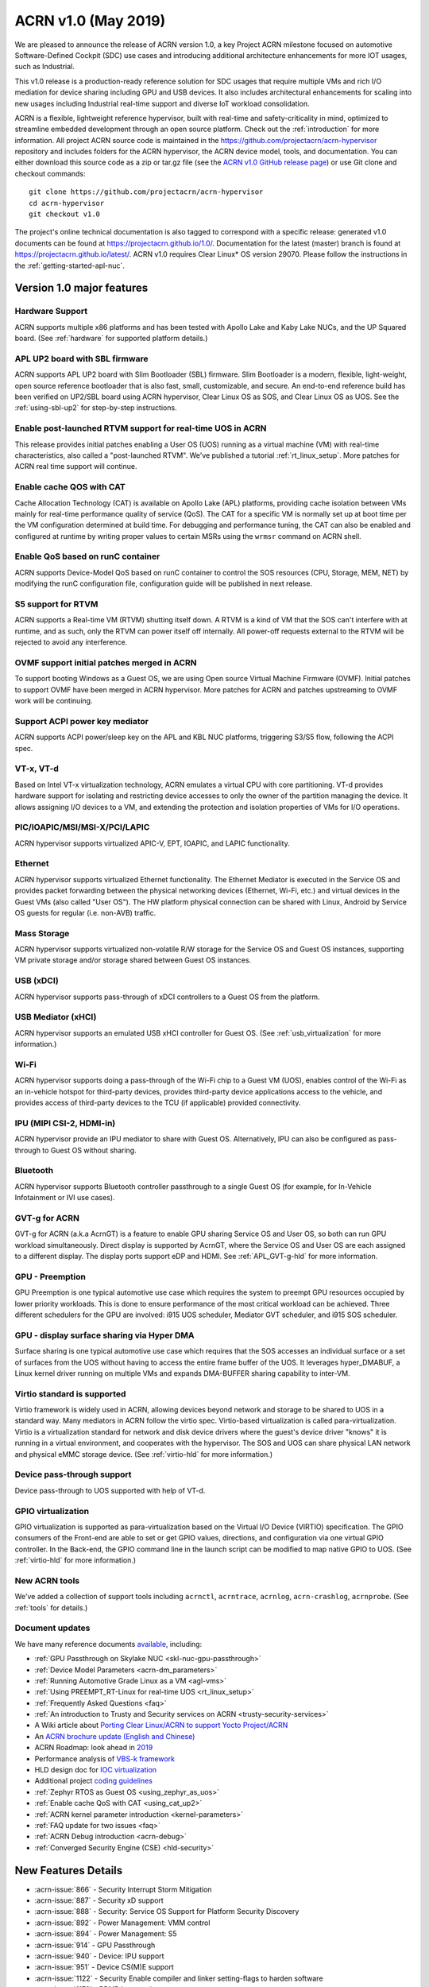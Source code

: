 .. _release_notes_1.0:

ACRN v1.0 (May 2019)
####################

We are pleased to announce the release of ACRN version 1.0, a key
Project ACRN milestone focused on automotive Software-Defined Cockpit
(SDC) use cases and introducing additional architecture enhancements for
more IOT usages, such as Industrial.

This v1.0 release is a production-ready reference solution for SDC
usages that require multiple VMs and rich I/O mediation for device
sharing including GPU and USB devices. It also includes architectural
enhancements for scaling into new usages including Industrial real-time
support and diverse IoT workload consolidation.

ACRN is a flexible, lightweight reference hypervisor, built with
real-time and safety-criticality in mind, optimized to streamline embedded
development through an open source platform. Check out the :ref:`introduction` for more information.
All project ACRN source code is maintained in the https://github.com/projectacrn/acrn-hypervisor
repository and includes folders for the ACRN hypervisor, the ACRN device
model, tools, and documentation. You can either download this source code as
a zip or tar.gz file (see the `ACRN v1.0 GitHub release page
<https://github.com/projectacrn/acrn-hypervisor/releases/tag/v1.0>`_)
or use Git clone and checkout commands::

   git clone https://github.com/projectacrn/acrn-hypervisor
   cd acrn-hypervisor
   git checkout v1.0

The project's online technical documentation is also tagged to correspond
with a specific release: generated v1.0 documents can be found at https://projectacrn.github.io/1.0/.
Documentation for the latest (master) branch is found at https://projectacrn.github.io/latest/.
ACRN v1.0 requires Clear Linux* OS version 29070. Please follow the
instructions in the :ref:`getting-started-apl-nuc`.

Version 1.0 major features
**************************

Hardware Support
================
ACRN supports multiple x86 platforms and has been tested with Apollo
Lake and Kaby Lake NUCs, and the UP Squared board.
(See :ref:`hardware` for supported platform details.)

APL UP2 board with SBL firmware
===============================
ACRN supports APL UP2 board with Slim Bootloader (SBL) firmware.
Slim Bootloader is a modern, flexible, light-weight,
open source reference bootloader that is also  fast, small,
customizable, and secure. An end-to-end reference build has been verified
on UP2/SBL board using ACRN hypervisor, Clear Linux OS as SOS, and Clear
Linux OS as UOS. See the :ref:`using-sbl-up2` for step-by-step instructions.

Enable post-launched RTVM support for real-time UOS in ACRN
===========================================================
This release provides initial patches enabling a User OS (UOS) running as a
virtual machine (VM) with real-time characteristics,
also called a "post-launched RTVM". We've published a tutorial
:ref:`rt_linux_setup`. More patches for ACRN real time support will continue.

Enable cache QOS with CAT
=========================
Cache Allocation Technology (CAT) is available on Apollo Lake (APL) platforms,
providing cache isolation between VMs mainly for real-time performance quality
of service (QoS). The CAT for a specific VM is normally set up at boot time per
the VM configuration determined at build time. For debugging and performance
tuning, the CAT can also be enabled and configured at runtime by writing proper
values to certain MSRs using the ``wrmsr`` command on ACRN shell.

Enable QoS based on runC container
==================================
ACRN supports Device-Model QoS based on runC container to control
the SOS resources (CPU, Storage, MEM, NET) by modifying the runC configuration file,
configuration guide will be published in next release.

S5 support for RTVM
===================
ACRN supports a Real-time VM (RTVM) shutting itself down. A RTVM is a kind
of VM that the SOS can't interfere with at runtime, and as such, only the
RTVM can power itself off internally. All power-off requests external to the
RTVM will be rejected to avoid any interference.

OVMF support initial patches merged in ACRN
===========================================
To support booting Windows as a Guest OS, we are using
Open source Virtual Machine Firmware (OVMF). Initial
patches to support OVMF have been merged in ACRN hypervisor. More patches for
ACRN and patches upstreaming to OVMF work will be continuing.

Support ACPI power key mediator
===============================
ACRN supports ACPI power/sleep key on the APL and KBL NUC platforms, triggering
S3/S5 flow, following the ACPI spec.

VT-x, VT-d
==========
Based on Intel VT-x virtualization technology, ACRN emulates a virtual CPU
with core partitioning. VT-d provides hardware support
for isolating and restricting device accesses to only the owner of the
partition managing the device. It allows assigning I/O devices to a VM,
and extending the protection and isolation properties of VMs for
I/O operations.

PIC/IOAPIC/MSI/MSI-X/PCI/LAPIC
==============================
ACRN hypervisor supports virtualized APIC-V, EPT, IOAPIC, and LAPIC functionality.

Ethernet
========
ACRN hypervisor supports virtualized Ethernet functionality. The Ethernet
Mediator is executed in the Service OS and provides packet forwarding between
the physical networking devices (Ethernet, Wi-Fi, etc.) and virtual devices in
the Guest VMs (also called "User OS"). The HW platform physical connection can be shared
with Linux, Android by Service OS guests for regular (i.e. non-AVB) traffic.

Mass Storage
============
ACRN hypervisor supports virtualized non-volatile R/W storage for the Service
OS and Guest OS instances, supporting VM private storage and/or storage shared
between Guest OS instances.

USB (xDCI)
==========
ACRN hypervisor supports pass-through of xDCI
controllers to a Guest OS from the platform.

USB Mediator (xHCI)
===================
ACRN hypervisor supports an emulated USB xHCI controller for Guest OS.
(See :ref:`usb_virtualization` for more information.)

Wi-Fi
=====
ACRN hypervisor supports doing a pass-through of the Wi-Fi chip to
a Guest VM (UOS), enables control of the Wi-Fi as an in-vehicle hotspot for third-party
devices, provides third-party device applications access to the vehicle, and
provides access of third-party devices to the TCU (if applicable) provided connectivity.

IPU (MIPI CSI-2, HDMI-in)
=========================
ACRN hypervisor provide an IPU mediator to share with Guest OS. Alternatively, IPU
can also be configured as pass-through to Guest OS without sharing.

Bluetooth
=========
ACRN hypervisor supports Bluetooth controller passthrough to a single Guest
OS (for example, for In-Vehicle Infotainment or IVI use cases).

GVT-g for ACRN
==============
GVT-g for ACRN (a.k.a AcrnGT) is a feature to enable GPU sharing Service OS
and User OS, so both can run GPU workload simultaneously. Direct display is
supported by AcrnGT, where the Service OS and User OS are each assigned to
a different display. The display ports support eDP and HDMI. See :ref:`APL_GVT-g-hld`
for more information.

GPU - Preemption
================
GPU Preemption is one typical automotive use case which requires the system
to preempt GPU resources occupied by lower priority workloads. This is done
to ensure performance of the most critical workload can be achieved. Three
different schedulers for the GPU are involved: i915 UOS scheduler, Mediator
GVT scheduler, and i915 SOS scheduler.

GPU - display surface sharing via Hyper DMA
===========================================
Surface sharing is one typical automotive use case which requires that the
SOS accesses an individual surface or a set of surfaces from the UOS without
having to access the entire frame buffer of the UOS. It leverages hyper_DMABUF,
a Linux kernel driver running on multiple VMs and expands DMA-BUFFER sharing
capability to inter-VM.

Virtio standard is supported
============================
Virtio framework is widely used in ACRN, allowing devices beyond network and
storage to be shared to UOS in a standard way. Many mediators in ACRN follow
the virtio spec. Virtio-based virtualization is called para-virtualization.
Virtio is a virtualization standard for network and disk device drivers where
the guest's device driver "knows" it is running in a virtual environment, and
cooperates with the hypervisor. The SOS and UOS can share physical LAN network
and physical eMMC storage device. (See :ref:`virtio-hld` for more information.)

Device pass-through support
===========================
Device pass-through to UOS supported with help of VT-d.

GPIO virtualization
===================
GPIO virtualization is supported as para-virtualization based on the Virtual
I/O Device (VIRTIO) specification. The GPIO consumers of the Front-end are able
to set or get GPIO values, directions, and configuration via one virtual GPIO
controller. In the Back-end, the GPIO command line in the launch script can be
modified to map native GPIO to UOS. (See :ref:`virtio-hld` for more information.)

New ACRN tools
==============
We've added a collection of support tools including ``acrnctl``, ``acrntrace``, ``acrnlog``,
``acrn-crashlog``, ``acrnprobe``. (See :ref:`tools` for details.)

Document updates
================
We have many reference documents `available
<https://projectacrn.github.io>`_, including:

* :ref:`GPU Passthrough on Skylake NUC <skl-nuc-gpu-passthrough>`
* :ref:`Device Model Parameters <acrn-dm_parameters>`
* :ref:`Running Automotive Grade Linux as a VM <agl-vms>`
* :ref:`Using PREEMPT_RT-Linux for real-time UOS <rt_linux_setup>`
* :ref:`Frequently Asked Questions <faq>`
* :ref:`An introduction to Trusty and Security services on ACRN <trusty-security-services>`
* A Wiki article about `Porting Clear Linux/ACRN to support Yocto Project/ACRN
  <https://github.com/projectacrn/acrn-hypervisor/wiki/Yocto-based-Service-OS-(SOS)-and-User-OS-(UOS)-on-ACRN>`_
* An `ACRN brochure update (English and Chinese)
  <https://projectacrn.org/#code-docs>`_
* ACRN Roadmap: look ahead in `2019
  <https://projectacrn.org/wp-content/uploads/sites/59/2019/02/ACRN-Rodamap-2019.pdf>`_
* Performance analysis of `VBS-k framework
  <https://projectacrn.github.io/latest/developer-guides/VBSK-analysis.html>`_
* HLD design doc for `IOC virtualization
  <https://projectacrn.github.io/latest/developer-guides/hld/hld-APL_GVT-g.html?highlight=hld>`_
* Additional project `coding guidelines
  <coding_guidelines.html>`_
* :ref:`Zephyr RTOS as Guest OS <using_zephyr_as_uos>`
* :ref:`Enable cache QoS with CAT <using_cat_up2>`
* :ref:`ACRN kernel parameter introduction <kernel-parameters>`
* :ref:`FAQ update for two issues <faq>`
* :ref:`ACRN Debug introduction <acrn-debug>`
* :ref:`Converged Security Engine (CSE) <hld-security>`

New Features Details
********************

- :acrn-issue:`866` - Security Interrupt Storm Mitigation
- :acrn-issue:`887` - Security xD support
- :acrn-issue:`888` - Security: Service OS Support for Platform Security Discovery
- :acrn-issue:`892` - Power Management: VMM control
- :acrn-issue:`894` - Power Management: S5
- :acrn-issue:`914` - GPU Passthrough
- :acrn-issue:`940` - Device: IPU support
- :acrn-issue:`951` - Device CS(M)E support
- :acrn-issue:`1122` - Security Enable compiler and linker setting-flags to harden software
- :acrn-issue:`1179` - RPMB key passing
- :acrn-issue:`1180` - vFastboot release version 0.9
- :acrn-issue:`1181` - Integrate enabling Crash OS feature as default in VSBL debug Version
- :acrn-issue:`1182` - vSBL to support ACPI customization
- :acrn-issue:`1240` - [APL][IO Mediator] Enable VHOST_NET & VHOST to accelerate guest networking with virtio_net.
- :acrn-issue:`1284` - [DeviceModel]Enable NHLT table in DM for audio passthrough
- :acrn-issue:`1329` - ioeventfd and irqfd implementation to support vhost on ACRN
- :acrn-issue:`1343` - Enable -Werror for ACRN hypervisor
- :acrn-issue:`1409` - Add support for profiling [sep/socwatch tools]
- :acrn-issue:`1455` - x2apic support for acrn
- :acrn-issue:`1498` - add watchdog MSI and INTR support in DM
- :acrn-issue:`1536` - dm: add virtio_mei mediator
- :acrn-issue:`1544` - dm: rpmb: Support RPMB mode config from launch.sh
- :acrn-issue:`1568` - Implement PCI emulation functionality in HV for UOS passthrough devices and SOS MSI/MSI-X remapping
- :acrn-issue:`1626` - support x2APIC mode for ACRN guests
- :acrn-issue:`1672` - L1TF mitigation
- :acrn-issue:`1701` - MISRA C compliance Naming Convention
- :acrn-issue:`1711` - msix.c use MMIO read/write APIs to access MMIO registers
- :acrn-issue:`1812` - export kdf_sha256 interface from crypto lib
- :acrn-issue:`1815` - improve emulation of I/O port CF9
- :acrn-issue:`1824` - implement "wbinvd" emulation
- :acrn-issue:`1832` - Add OVMF booting support for booting as an alternative to vSBL.
- :acrn-issue:`1882` - Extend the SOS CMA range from 64M to 128M
- :acrn-issue:`1915` - Enable Audio Mediator
- :acrn-issue:`1953` - Add cmdline option to disable/enable vhm module for guest
- :acrn-issue:`1995` - Support SBL firmware as boot loader on Apollo Lake UP2.
- :acrn-issue:`2011` - support DISCARD command for virtio-blk
- :acrn-issue:`2020` - DM: Enable QoS in ACRN, based on runC container
- :acrn-issue:`2056` - Enable SMAP in hypervisor
- :acrn-issue:`2170` - For UEFI based hardware platforms, one Clear Linux OS E2E build binary can be used for all platform's installation
- :acrn-issue:`2176` - Fix RTC issues in ACPI
- :acrn-issue:`2319` - Add vHPET support
- :acrn-issue:`2351` - Enable post-launched hybrid mode
- :acrn-issue:`2426` - Enable Interrupt Remapping feature
- :acrn-issue:`2431` - VPCI code cleanup
- :acrn-issue:`2448` - Adding support for socket as a backend for Virtio-Console
- :acrn-issue:`2462` - Enable cache QOS with CAT
- :acrn-issue:`2512` - GPIO virtualization
- :acrn-issue:`2708` - one binary for SBL and UEFI
- :acrn-issue:`2713` - Enable ACRN to boot Zephyr
- :acrn-issue:`2792` - Pass ACRN E820 map to OVMF
- :acrn-issue:`2865` - support S5 of Normal VM with lapic_pt

Fixed Issues Details
********************

- :acrn-issue:`424` - Clear Linux OS desktop GUI of SOS fails to launch
- :acrn-issue:`663` - Black screen displayed after booting SOS/UOS
- :acrn-issue:`676` - Hypervisor and DM version numbers incorrect
- :acrn-issue:`677` - SSD Disk ID is not consistent between SOS/UOS
- :acrn-issue:`706` - Invisible mouse cursor in UOS
- :acrn-issue:`707` - Issues found with instructions for using Ubuntu as SOS
- :acrn-issue:`721` - DM for IPU mediation
- :acrn-issue:`843` - ACRN boot failure
- :acrn-issue:`971` - acrncrashlog functions need to be enhance
- :acrn-issue:`1003` - CPU: cpu info is not correct
- :acrn-issue:`1071` - hypervisor cannot boot on skylake i5-6500
- :acrn-issue:`1101` - missing acrn_mngr.h
- :acrn-issue:`1125` - VPCI coding style and bugs fixes found in integration testing for partition mode
- :acrn-issue:`1126` - VPCI coding style and bugs fixes for partition mode
- :acrn-issue:`1209` - specific PCI device failed to passthrough to UOS
- :acrn-issue:`1268` - GPU hangs when running GfxBench Car Chase in SOS and UOS.
- :acrn-issue:`1270` - SOS and UOS play video but don't display video animation output on monitor.
- :acrn-issue:`1319` - SD card pass-through: UOS can't see SD card after UOS reboot.
- :acrn-issue:`1339` - SOS failed to boot with SSD+NVMe boot devices on KBL NUC
- :acrn-issue:`1432` - SOS failed boot
- :acrn-issue:`1774` - UOS cannot stop by command: acrnctl stop [vm name] in SOS
- :acrn-issue:`1775` - [APL UP2]ACRN debugging tool` - acrntrace cannot be used in SOS
- :acrn-issue:`1776` - [APL UP2]ACRN debugging tool` - acrnlog cannot be used in SOS
- :acrn-issue:`1777` - After UOS plays video for several minutes, the UOS image will be stagnant
- :acrn-issue:`1778` - MSDK: 1080p H264 video decode fails in UOS
- :acrn-issue:`1779` - gfxbench cannot run in SOS&UOS
- :acrn-issue:`1780` - Some video formats cannot be played in SOS.
- :acrn-issue:`1781` - Can not recognize the SD card in the SOS
- :acrn-issue:`1782` - UOS failed to get ip with the pass-throughed network card
- :acrn-issue:`1792` - System hang and reboot after run "LaaG Forced GPU Reset: subtest error-state-capture-vebox" in UOS
- :acrn-issue:`1794` - After SOS boots up, there's no output on SOS screen
- :acrn-issue:`1795` - SOS fails to get IP address
- :acrn-issue:`1796` - APL NUC fails to reboot sometimes
- :acrn-issue:`1825` - Need to clear memory region used by UOS before it exit
- :acrn-issue:`1837` - 'acrnctl list' shows incomplete VM names
- :acrn-issue:`1986` - UOS will hang once watchdog reset triggered
- :acrn-issue:`1987` - UOS will have same MAC address after launching UOS with virio-net
- :acrn-issue:`1996` - [APLNUC/KBLNUC/APLUP2]There is an error log when using "acrnd&" to boot UOS
- :acrn-issue:`1999` - [APLNUC][KBLNUC][APLUP2]UOS reset fails with acrnctl reset command
- :acrn-issue:`2000` - After launching UOS with Audio pass-through, Device (I2C0) doesn't exist in UOS DSDT.dsl
- :acrn-issue:`2030` - UP2 fails to boot with uart=disabled for hypervisor
- :acrn-issue:`2031` - UP2 serial port has no output
- :acrn-issue:`2043` - Fix incorrect vm_id captured when sampling PMU data
- :acrn-issue:`2052` - tpm_emulator code reshuffle
- :acrn-issue:`2086` - enable/disable snoop control bit per vm
- :acrn-issue:`2133` - The system will hang up and print some error info after boot UOS
- :acrn-issue:`2157` - Profiling: fix the profiling tool crash by page faults
- :acrn-issue:`2168` - Modify Makefile to save debug files
- :acrn-issue:`2200` - Won't build using ubuntu 16.04 LTS and binutils 2.26.1
- :acrn-issue:`2237` - Don't export two dma_bufs for the same importer in sos kernel
- :acrn-issue:`2257` - Profiling code clean up
- :acrn-issue:`2276` - OVMF failed to launch UOS on UP2
- :acrn-issue:`2277` - [APLNUC]Launch UOS with 5G memory will hang 2 minutes
- :acrn-issue:`2298` - Hard codes path to iasl
- :acrn-issue:`2298` - Hardcodes path to iasl
- :acrn-issue:`2316` - Tools don't respect CFLAGS/LDFLAGS from environment
- :acrn-issue:`2338` - [UP2]Lost 2G memory in SOS when using SBL as bootloader on UP2
- :acrn-issue:`2341` - vm exit trace position is not correct
- :acrn-issue:`2349` - SOS failed boot up with RELOC config enabled.
- :acrn-issue:`2355` - Switch the default up-notification vector from 0xF7 to 0xF3
- :acrn-issue:`2356` - fail to start UOS on the renamed device name of VHM module
- :acrn-issue:`2370` - Doesn't use parallel make in subbuilds
- :acrn-issue:`2371` - kconfig oldconfig doesn't work correctly
- :acrn-issue:`2389` - Need to add the dependency of $(LIB_FLAGS)
- :acrn-issue:`2410` - Launch UOS will occur page fault error when use the hypervisor build on Ubuntu
- :acrn-issue:`2422` - [PATCH] profiling: fix the system freeze issue when running profiling tool
- :acrn-issue:`2427` - Remove redundant apicv code from legacy vInterrupt inject path
- :acrn-issue:`2453` - Fix vHPET memory leak on device reset
- :acrn-issue:`2455` - host call stack disappear when dumping
- :acrn-issue:`2474` - Need to capture dropped sample info while profiling
- :acrn-issue:`2490` - systemd virtualization detection doesn't work
- :acrn-issue:`2516` - [UP2][SBL] System hang with DP monitor connected
- :acrn-issue:`2522` - Start ias in SOS, no display
- :acrn-issue:`2523` - UOS monitor does not display when using ias
- :acrn-issue:`2524` - [UP2][SBL] Launching UOS hang while weston is running in SOS
- :acrn-issue:`2528` - [APLUP2] SBL (built by SBL latest code) failed to boot ACRN hypervisor
- :acrn-issue:`2543` - vLAPIC: DCR not properly initialized
- :acrn-issue:`2548` - [APLNUC/KBLNUC][GVT][SOS/LAAG] Weston fails to play video in SOS and UOS
- :acrn-issue:`2572` - Startup SOS Fails
- :acrn-issue:`2588` - Uninitialized Variable is used in acrn_kernel/drivers/acrn/acrn_trace.c and acrn_hvlog.c
- :acrn-issue:`2597` - Return PIPEDSL from HW register instead of cached memory for Guest VGPU
- :acrn-issue:`2606` - HV crash during running VMM related Hypercall fuzzing test.
- :acrn-issue:`2624` - Loading PCI devices with table_count > CONFIG_MAX_MSIX_TABLE_NUM leads to writing outside of struct.
- :acrn-issue:`2643` - Ethernet pass-through, network card can't get ip in uos
- :acrn-issue:`2674` - VGPU needs the lock when updating ppggt/ggtt to avoid the race condition
- :acrn-issue:`2695` - UOS powers off or suspend while pressing power key, UOS has no response
- :acrn-issue:`2704` - Possible memory leak issues
- :acrn-issue:`2760` - [UP2]{SBL] make APL-UP2 SBL acrn-hypervisor sos image failed.
- :acrn-issue:`2772` - Enable PCI-E realtek MMC card for UOS
- :acrn-issue:`2780` - [APL_NUC KBL_NUC EFI_UP2]Update clear Linux missing acrn.efi file
- :acrn-issue:`2792` - Pass ACRN E820 map to OVMF
- :acrn-issue:`2829` - The ACRN hypervisor shell interactive help is rather terse
- :acrn-issue:`2830` - Warning when building the hypervisor
- :acrn-issue:`2851` - [APL/KBL/UP2][HV][LaaG]Uos cannot boot when acrnctl add Long_VMName of more than 26
- :acrn-issue:`2870` - Use 'sha512sum' for validating all virtual bootloaders

Known Issues
************

:acrn-issue:`1773` - USB Mediator: Can't find all devices when multiple USB devices connected [Reproduce rate:60%]
   After booting UOS with multiple USB devices plugged in, there's a 60% chance that one or more devices are not discovered.

   **Impact:** Cannot use multiple USB devices at same time.

   **Workaround:** Unplug and plug-in the unrecognized device after booting.

-----

:acrn-issue:`1991` - Input not accepted in UART Console for corner case
   Input is useless in UART Console for a corner case, demonstrated with these steps:

   1) Boot to SOS
   2) ssh into the SOS.
   3) use ``./launch_UOS.sh`` to boot UOS.
   4) On the host, use ``minicom -s dev/ttyUSB0``.
   5) Use ``sos_console 0`` to launch SOS.

   **Impact:** Fails to use UART for input.

   **Workaround:** Enter other keys before typing :kbd:`Enter`.

-----

:acrn-issue:`2267` - [APLUP2][LaaG] LaaG can't detect 4k monitor
   After launching UOS on APL UP2 , 4k monitor cannot be detected.

   **Impact:** UOS can't display on a 4k monitor.

   **Workaround:** Use a monitor with less than 4k resolution.

-----

:acrn-issue:`2278` - [KBLNUC] Cx/Px is not supported on KBLNUC
   C states and P states are not supported on KBL NUC.

   **Impact:** Power Management state-related operations in SOS/UOS on
   KBL NUC can't be used.

   **Workaround:** None

-----

:acrn-issue:`2279` - [APLNUC] After exiting UOS, SOS can't use USB keyboard and mouse
   After exiting UOS with mediator
   Usb_KeyBoard and Mouse, SOS cannot use the USB keyboard and mouse.

   These steps reproduce the issue:

   1) Insert USB keyboard and mouse in standard A port (USB3.0 port)
   2) Boot UOS by sharing the USB keyboard and mouse in cmd line:

      ``-s n,xhci,1-1:1-2:1-3:1-4:2-1:2-2:2-3:2-4 \``

   3) UOS access USB keyboard and mouse.
   4) Exit UOS.
   5) SOS tries to access USB keyboard and mouse, and fails.

   **Impact:** SOS cannot use USB keyboard and mouse in such case.

   **Workaround:** Unplug and plug-in the USB keyboard and mouse after exiting UOS.

-----

:acrn-issue:`2527` - System will crash after a few minutes running stress test ``crashme`` tool in SOS/UOS.
   System stress test may cause a system crash.

   **Impact:** System may crash in some stress situations.

   **Workaround:** None

-----

:acrn-issue:`2526` - Hypervisor crash when booting UOS with acrnlog running with mem loglevel=6
   If we use ``loglevel 3 6`` to change the mem loglevel to 6, we may hit a page fault in HV.

   **Impact:** Hypervisor may crash in some situation.

   **Workaround:** None

-----

:acrn-issue:`2753` - UOS cannot resume after suspend by pressing power key
   UOS cannot resume after suspend by pressing power key

   **Impact:** UOS may failed to resume after suspend by pressing the power key.

   **Workaround:** None

-----

:acrn-issue:`2974` - Launching Zephyr RTOS as a real-time UOS takes too long
    Launching Zephyr RTOS as a real-time UOS takes too long

    These steps reproduce the issue:

    1) Build Zephyr image by follow the `guide
       <https://projectacrn.github.io/latest/tutorials/using_zephyr_as_uos.html?highlight=zephyr>`_.
    2) Copy the "Zephyr.img", "OVMF.fd" and "launch_zephyr.sh" to ISD.
    3) execute the launch_zephyr.sh script.

    **Impact:** Launching Zephyr RTOS as a real-time UOS takes too long

    **Workaround:** None

-----

Change Log
**********

These commits have been added to the acrn-hypervisor repo since the v0.8
release in Apr 2019 (click on the CommitID link to see details):

.. comment

   This list is obtained from this git command (update the date to pick up
   changes since the last release):

   git log --pretty=format:'- :acrn-commit:`%h` - %s' --after="2018-03-01"

- :acrn-commit:`bed57dd2` - HV: vuart: enable connect mode for VM
- :acrn-commit:`235d8861` - HV: vuart: enable vuart console for VM
- :acrn-commit:`3c92d7bb` - HV: vuart: refine vuart config
- :acrn-commit:`1234f4f7` - HV: shell: rename sos_console to vm_console
- :acrn-commit:`2362e585` - HV: correct usage of GUEST_FLAG_IO_COMPLETION_POLLING
- :acrn-commit:`578592b5` - vlapic: refine IPI broadcast to support x2APIC mode
- :acrn-commit:`581c0a23` - HV: move AP_MASK to cpu.h
- :acrn-commit:`7b6fe145` - HV: Remove unnecssary indent in pm.c
- :acrn-commit:`a85d11ca` - HV: Add prefix 'p' before 'cpu' to physical cpu related functions
- :acrn-commit:`25741b62` - HV: fix the issue of ACRN_REQUEST_EXCP flag is not cleared.
- :acrn-commit:`28d50f1b` - hv: vlapic: add apic register offset check API
- :acrn-commit:`70dd2544` - hv: vmsr: refine x2apic MSR bitmap setting
- :acrn-commit:`0c347e60` - hv: vlapic: wrap APICv check pending delivery interrupt
- :acrn-commit:`037fffc2` - hv: vlapic: wrap APICv inject interrupt API
- :acrn-commit:`1db8123c` - hv: virq: refine pending event inject coding style
- :acrn-commit:`fde2c07c` - hv: vlapic: minor fix about APICv inject interrupt
- :acrn-commit:`846b5cf6` - hv: vlapic: wrap APICv accept interrupt API
- :acrn-commit:`7852719a` - ACRN: tool: Fix buffer overflow risk in acrnctl
- :acrn-commit:`763d2183` - DM: virtio-gpio: fix array overflow issue
- :acrn-commit:`f3f870b7` - dm: uart: use mevent_add only when it is a tty
- :acrn-commit:`30609565` - dm: fix possible null pointer dereference in pci_gvt_deinit
- :acrn-commit:`f991d179` - hv: fix possible buffer overflow in vlapic.c
- :acrn-commit:`2c13ac74` - hv: vmcs: minor fix about APICv feature setting
- :acrn-commit:`4fc20097` - hv: instr_emul: check the bit 0(w bit) of opcode when necessary
- :acrn-commit:`7ccb44af` - HV: Remove dead loop in stop_cpus
- :acrn-commit:`91c14081` - HV: Reset physical core of lapic_pt vm when shutdown
- :acrn-commit:`e52917f7` - HV: Reshuffle start_cpus and start_cpu
- :acrn-commit:`cfe8637c` - HV: Kconfig: Remove CPU_UP_TIMEOUT
- :acrn-commit:`565f3c72` - HV: Clear DM set guest_flags when shutdown vm
- :acrn-commit:`a3207b2b` - hv: allocate vpid based on vm_id and vcpu_id mapping
- :acrn-commit:`9673f3da` - HV: validate target vm in hypercall
- :acrn-commit:`82181f4c` - HV: remove ifndef on vpci_set_ptdev_intr_info
- :acrn-commit:`aef5a4fd` - hv: free ptdev device IRQs when shutting down VM
- :acrn-commit:`82fa9946` - dm: safely access MMIO hint in MMIO emulation
- :acrn-commit:`4c38ff00` - dm: completely remove enable_bar()/disable_bar() functions
- :acrn-commit:`a718fbe8` - dm: pci: change return type to bool
- :acrn-commit:`887d4168` - hv: check vm state before creating a VM
- :acrn-commit:`fa475540` - hv: seed: fix potential NULL pointer dereferencing
- :acrn-commit:`334c5ae7` - hv: ept: correct EPT mapping gpa check
- :acrn-commit:`aee9f3c6` - hv: reset per cpu sbuf pointers during vcpu reset
- :acrn-commit:`56acaacc` - hv: vlapic: add TPR below threshold implement
- :acrn-commit:`a4c9cb99` - hv:change register_mmio_emulation_handler to void
- :acrn-commit:`f1aa35a2` - doc: add security advisory section in ACRN introduction website
- :acrn-commit:`3e19d62b` - doc: update coding guidelines
- :acrn-commit:`bba43290` - Setting up KBL serial console on the GSG
- :acrn-commit:`0ae5ef3a` - dm: add IOCTL command to get platform information
- :acrn-commit:`5a51d0bf` - hv: Add host CR2 to exception dump
- :acrn-commit:`b1e68453` - hv: enable vMCE from guest CPUID
- :acrn-commit:`35ef11e6` - HV: enable lapic passthru for logical partition VM1
- :acrn-commit:`824caf8c` - hv: Remove need for init_fallback_iommu_domain and fallback_iommu_domain
- :acrn-commit:`948d58fb` - acrn-dm: enable debug option for acrn-dm
- :acrn-commit:`2e5a6e28` - watchdog: map the watchdog reset to warm reset
- :acrn-commit:`2f4e3207` - dm: virtio-input: adapt Windows virtio-input driver
- :acrn-commit:`81158579` - dm: pci: unregister bars which are still enabled in pci_emul_free_bars
- :acrn-commit:`fd389cb1` - dm: disable ACPI PM timer
- :acrn-commit:`98dfc6f2` - dm: virtio-block: extend the max iov number of virtio block
- :acrn-commit:`fa7f6c2c` - dm: fix deadlock between emulate_mem and un/register_mem
- :acrn-commit:`d648df76` - dm: register_bar/unregister_bar when bar enable/disable
- :acrn-commit:`b838e9b7` - dm: pm: mask the higher bits of parameter of smi_cmd handler
- :acrn-commit:`15966f94` - dm: uart: add uart over tcp support
- :acrn-commit:`48be6f1f` - HV:config:Add config to enable logic partition on KBL NUC i7
- :acrn-commit:`c4c788ca` - HV:BSP:Update firmware detection and operations selecting logic
- :acrn-commit:`a13c19b4` - HV:EFI-STUB:UEFI loader name supporting
- :acrn-commit:`048d72fd` - tools: acrn-crashlog: fix some possible memory leak
- :acrn-commit:`46480f6e` - hv: add new hypercall to fetch platform configurations
- :acrn-commit:`e216f306` - tools: acrn-mngr: add delay to allow user to prevent VM autostart for debug
- :acrn-commit:`8c2ab95f` - tools: acrnd: fix wait_for_stop() return wrong vm state
- :acrn-commit:`2b900a43` - tools: acrn-manager: fix mngr_send_msg() return 0 when read ack fail
- :acrn-commit:`6ac9e15a` - dm: fix possible memory leak in 'load_elf32()'
- :acrn-commit:`e50c0c88` - tools: acrn-manager: fix the possibility of creating directory at will by no permission process
- :acrn-commit:`16a2af57` - hv: Build mptable for guest if VM type is Pre-Launched
- :acrn-commit:`869de397` - hv: rename 'assign_iommu_device' and 'unassign_iommu_device'
- :acrn-commit:`ccecd550` - HV: show VM UUID in shell
- :acrn-commit:`445999af` - HV: make vm id statically by uuid
- :acrn-commit:`cb10dc7e` - HV: return bool in sanitize_vm_config
- :acrn-commit:`60712343` - HV: use term of UUID
- :acrn-commit:`4557033a` - hv: vlapic: minor fix about vlapic write
- :acrn-commit:`fa8fa37c` - hv: vlapic: remove vlapic_rdmsr/wrmsr
- :acrn-commit:`ad1bfd95` - hv: move pci.h to include/hw
- :acrn-commit:`69627ad7` - hv: rename io_emul.c to vmx_io.c
- :acrn-commit:`17faa897` - hv:move common/io_req.c/h to dm folder
- :acrn-commit:`2b79c6df` - hv:move some common APIs to io_req.c
- :acrn-commit:`0a1c016d` - hv: move 'emul_pio[]' from strcut vm_arch to acrn_vm
- :acrn-commit:`35c8437b` - hv:move 'fire_vhm_interrupt' to io_emul.c
- :acrn-commit:`e7605fad` - doc: fix misspellings
- :acrn-commit:`c42f5c5c` - Add description of enabling serial console for KBL NUC.
- :acrn-commit:`8ee00c1e` - Update doc/getting-started/gsg_quick_setup.sh
- :acrn-commit:`1312fc6f` - Update doc/getting-started/gsg_quick_setup.sh
- :acrn-commit:`64f74b76` - Update doc/getting-started/gsg_quick_setup.sh
- :acrn-commit:`c3b9b4c1` - Update doc/getting-started/gsg_quick_setup.sh
- :acrn-commit:`f964ee92` - Update doc/getting-started/gsg_quick_setup.sh
- :acrn-commit:`595744a3` - Update doc/getting-started/gsg_quick_setup.sh
- :acrn-commit:`07baa83c` - Update doc/getting-started/gsg_quick_setup.sh
- :acrn-commit:`bf51fb03` - Update doc/getting-started/gsg_quick_setup.sh
- :acrn-commit:`b1adc035` - Update doc/getting-started/gsg_quick_setup.sh
- :acrn-commit:`65ed6c61` - Update doc/getting-started/gsg_quick_setup.sh
- :acrn-commit:`875fc6e8` - Update doc/getting-started/gsg_quick_setup.sh
- :acrn-commit:`a6df7440` - Update doc/getting-started/gsg_quick_setup.sh
- :acrn-commit:`7ff61fb8` - Update doc/getting-started/gsg_quick_setup.sh
- :acrn-commit:`76b34ee7` - Update doc/getting-started/gsg_quick_setup.sh
- :acrn-commit:`a7f7b854` - Add gsg quick setup script.
- :acrn-commit:`122685b7` - DM USB: xHCI: refine the failure process logic of control transfer
- :acrn-commit:`69152647` - hv: Use virtual APIC IDs for Pre-launched VMs
- :acrn-commit:`8796ded2` - DM USB: fix SWWDT_UNHANDLED issue
- :acrn-commit:`8bd7b9be` - DM USB: xHCI: fix an logic error during USB reset
- :acrn-commit:`b570755f` - Domain id and name added to launch_uos.sh
- :acrn-commit:`6eaadc34` - dm: passthru: support SD hotplug
- :acrn-commit:`784bfa28` - DM USB: xHCI: fix an issue during BULK transfer
- :acrn-commit:`e30cd452` - doc: tweak home page redirect to latest
- :acrn-commit:`63743d8b` - DM USB: xHCI: WA for an isochronous crash issue
- :acrn-commit:`f0e7ce6a` - version: 1.0-unstable
